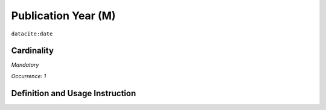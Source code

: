 .. _dci:publicationYear:

Publication Year (M)
====================

``datacite:date``

Cardinality
~~~~~~~~~~~

*Mandatory*

*Occurrence: 1*

Definition and Usage Instruction
~~~~~~~~~~~~~~~~~~~~~~~~~~~~~~~~


